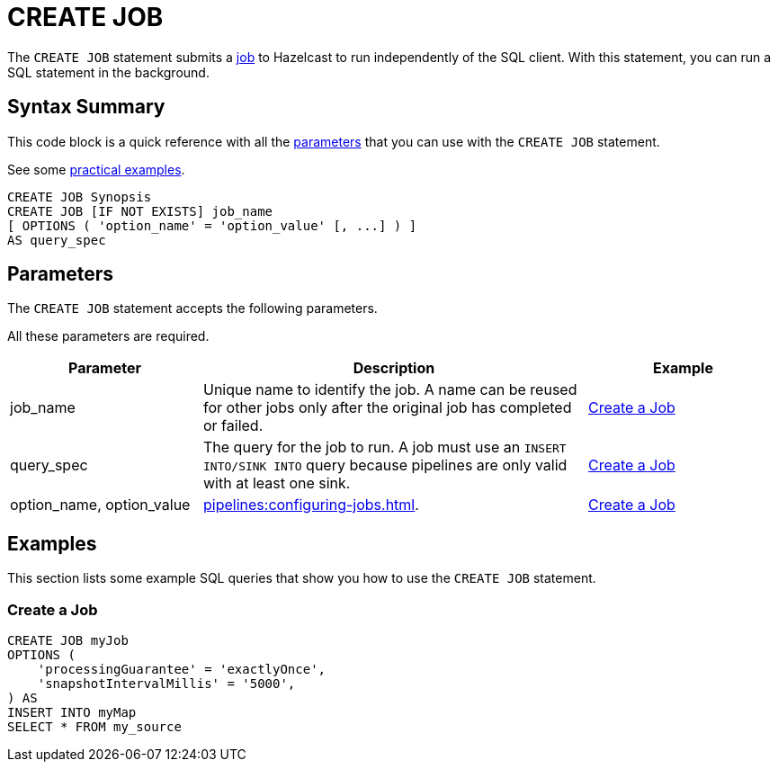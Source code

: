 = CREATE JOB
:description: The CREATE JOB statement submits a job to Hazelcast to run independently of the SQL client. With this statement, you can run a SQL statement in the background.

The `CREATE JOB` statement submits a xref:ROOT:glossary.adoc#job[job] to Hazelcast to run independently of the SQL client. With this statement, you can run a SQL statement in the background.

== Syntax Summary

This code block is a quick reference with all the <<parameters, parameters>> that you can use with the `CREATE JOB` statement.

See some <<examples, practical examples>>.

[source,sql]
----
CREATE JOB Synopsis
CREATE JOB [IF NOT EXISTS] job_name
[ OPTIONS ( 'option_name' = 'option_value' [, ...] ) ]
AS query_spec
----

== Parameters

The `CREATE JOB` statement accepts the following parameters.

All these parameters are required.

[cols="1a,2a,1a"]
|===
|Parameter | Description | Example

|job_name
|Unique name to identify the job. A name can be reused for other jobs only after the original job has completed or failed.
|<<create-a-job, Create a Job>>

|query_spec
|The query for the job to run. A job must use an `INSERT INTO/SINK INTO` query because pipelines are only valid with at least one sink.
|<<create-a-job, Create a Job>>

|option_name, option_value
|xref:pipelines:configuring-jobs.adoc[].
|<<create-a-job, Create a Job>>

|===

== Examples

This section lists some example SQL queries that show you how to use the `CREATE JOB` statement.

=== Create a Job

[source,sql]
----
CREATE JOB myJob
OPTIONS (
    'processingGuarantee' = 'exactlyOnce',
    'snapshotIntervalMillis' = '5000',
) AS
INSERT INTO myMap
SELECT * FROM my_source
----